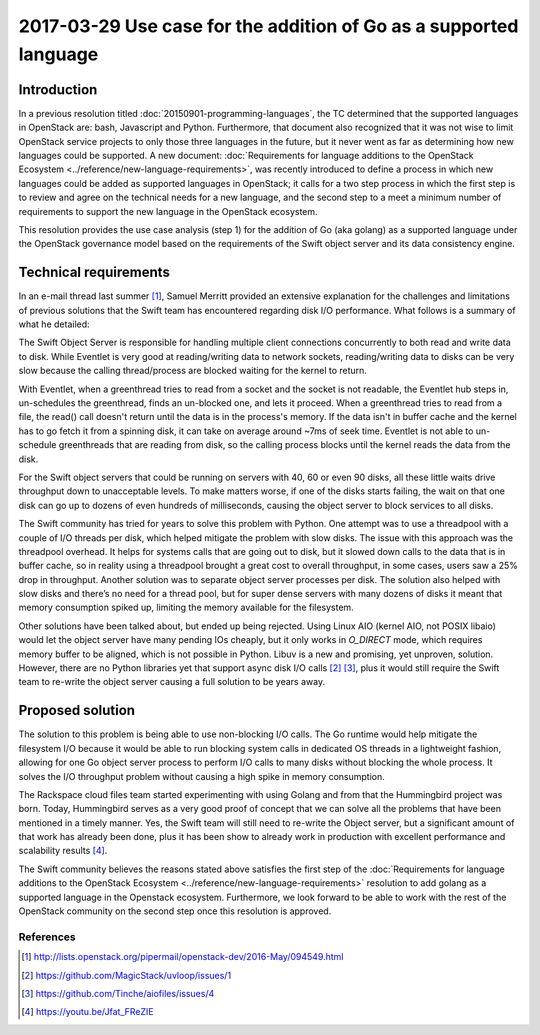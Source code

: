 ========================================================================
 2017-03-29 Use case for the addition of Go as a supported language
========================================================================

Introduction
------------

In a previous resolution titled :doc:`20150901-programming-languages`, the TC
determined that the supported languages in OpenStack are: bash, Javascript and
Python. Furthermore, that document also recognized that it was not wise to
limit OpenStack service projects to only those three languages in the future,
but it never went as far as determining how new languages could be supported. A
new document: :doc:`Requirements for language additions to the OpenStack
Ecosystem <../reference/new-language-requirements>`, was recently introduced to
define a process in which new languages could be added as supported languages
in OpenStack; it calls for a two step process in which the first step is to
review and agree on the technical needs for a new language, and the second step
to a meet a minimum number of requirements to support the new language in the
OpenStack ecosystem.

This resolution provides the use case analysis (step 1) for the addition of Go
(aka golang) as a supported language under the OpenStack governance model based
on the requirements of the Swift object server and its data consistency engine.

Technical requirements
----------------------

In an e-mail thread last summer [1]_, Samuel Merritt provided an extensive
explanation for the challenges and limitations of previous solutions that the
Swift team has encountered regarding disk I/O performance. What follows is a
summary of what he detailed:

The Swift Object Server is responsible for handling multiple client connections
concurrently to both read and write data to disk. While Eventlet is very good at
reading/writing data to network sockets, reading/writing data to disks can be
very slow because the calling thread/process are blocked waiting for the kernel
to return.

With Eventlet, when a greenthread tries to read from a socket and the socket is
not readable, the Eventlet hub steps in, un-schedules the greenthread, finds an
un-blocked one, and lets it proceed. When a greenthread tries to read from a
file, the read() call doesn't return until the data is in the process's memory.
If the data isn't in buffer cache and the kernel has to go fetch it from a
spinning disk, it can take on average around ~7ms of seek time. Eventlet is not
able to un-schedule greenthreads that are reading from disk, so the calling
process blocks until the kernel reads the data from the disk.

For the Swift object servers that could be running on servers with 40, 60 or
even 90 disks, all these little waits drive throughput down to unacceptable
levels. To make matters worse, if one of the disks starts failing, the wait on
that one disk can go up to dozens of even hundreds of milliseconds, causing the
object server to block services to all disks.

The Swift community has tried for years to solve this problem with Python. One
attempt was to use a threadpool with a couple of I/O threads per disk, which
helped mitigate the problem with slow disks. The issue with this approach was
the threadpool overhead. It helps for systems calls that are going out to disk,
but it slowed down calls to the data that is in buffer cache, so in reality
using a threadpool brought a great cost to overall throughput, in some cases,
users saw a 25% drop in throughput.  Another solution was to separate object
server processes per disk. The solution also helped with slow disks and there’s
no need for a thread pool, but for super dense servers with many dozens of disks
it meant that memory consumption spiked up, limiting the memory available for
the filesystem.

Other solutions have been talked about, but ended up being rejected. Using
Linux AIO (kernel AIO, not POSIX libaio) would let the object server have many
pending IOs cheaply, but it only works in `O_DIRECT` mode, which requires
memory buffer to be aligned, which is not possible in Python. Libuv is a new
and promising, yet unproven, solution. However, there are no Python libraries
yet that support async disk I/O calls [2]_ [3]_, plus it would still require
the Swift team to re-write the object server causing a full solution to be
years away.

Proposed solution
-----------------

The solution to this problem is being able to use non-blocking I/O calls. The
Go runtime would help mitigate the filesystem I/O because it would be able to
run blocking system calls in dedicated OS threads in a lightweight fashion,
allowing for one Go object server process to perform I/O calls to many disks
without blocking the whole process. It solves the I/O throughput problem
without causing a high spike in memory consumption.

The Rackspace cloud files team started experimenting with using Golang and from
that the Hummingbird project was born. Today, Hummingbird serves as a very good
proof of concept that we can solve all the problems that have been mentioned in
a timely manner. Yes, the Swift team will still need to re-write the Object
server, but a significant amount of that work has already been done, plus it has
been show to already work in production with excellent performance and
scalability results [4]_.

The Swift community believes the reasons stated above satisfies the first step
of the :doc:`Requirements for language additions to the OpenStack Ecosystem
<../reference/new-language-requirements>` resolution to add golang as a
supported language in the Openstack ecosystem. Furthermore, we look forward to
be able to work with the rest of the OpenStack community on the second step
once this resolution is approved.

References
==========

.. [1] http://lists.openstack.org/pipermail/openstack-dev/2016-May/094549.html

.. [2] https://github.com/MagicStack/uvloop/issues/1

.. [3] https://github.com/Tinche/aiofiles/issues/4

.. [4] https://youtu.be/Jfat_FReZIE
